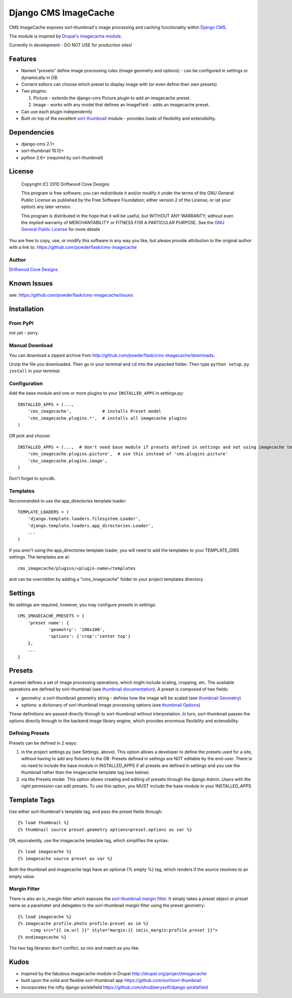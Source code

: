 ==============================
Django CMS ImageCache
==============================

CMS ImageCache exposes sorl-thumbnail's image processing and caching functionality within `Django CMS <http://www.django-cms.org/>`_.

The module is inspired by `Drupal's imagecache module <http://drupal.org/project/imagecache>`_.

Currently in development - DO NOT USE for production sites!

 
Features
========

* Named "presets" define image processing rules (image geometry and options) - can be configured in settings or dynamically in DB.
* Content editors can choose which preset to display image with (or even define their own presets)
* Two plugins:

  1. Picture - extends the django-cms Picture plugin to add an imagecache preset.
  2. Image - works with any model that defines an ImageField - adds an imagecache preset.

* Can use each plugin independently
* Built on top of the excellent `sorl-thumbnail <https://github.com/sorl/sorl-thumbnail>`_ module - provides loads of flexibility and extensibility.

Dependencies
============

* django-cms 2.1+
* sorl-thumbnail 10.12+
* python 2.6+  (required by sorl-thumbnail)

License
=======
    Copyright (C) 2010  Driftwood Cove Designs

    This program is free software; you can redistribute it and/or modify
    it under the terms of the GNU General Public License as published by
    the Free Software Foundation; either version 2 of the License, or
    (at your option) any later version.

    This program is distributed in the hope that it will be useful,
    but WITHOUT ANY WARRANTY; without even the implied warranty of
    MERCHANTABILITY or FITNESS FOR A PARTICULAR PURPOSE.  See the
    `GNU General Public License <http://github.com/powderflask/cms-imagecache/blob/master/LICENSE>`_ for more details

You are free to copy, use, or modify this software in any way you like, but please provide attribution to the original author with a link to:
https://github.com/powderflask/cms-imagecache

Author
------
`Driftwood Cove Designs <http://designs.driftwoodcove.ca>`_

Known Issues
============

see: https://github.com/powderflask/cms-imagecache/issues


Installation
============

From PyPI
---------

not yet - sorry.

Manual Download
---------------

You can download a zipped archive from http://github.com/powderflask/cms-imagecache/downloads.

Unzip the file you downloaded. Then go in your terminal and ``cd`` into the unpacked folder. Then type ``python setup.py install`` in your terminal.

Configuration
-------------
Add the base module and one or more plugins to your ``INSTALLED_APPS`` in settings.py::

    INSTALLED_APPS = (..., 
        'cms_imagecache',            # installs Preset model
        'cms_imagecache.plugins.*',  # installs all imagecache plugins
    )  

OR  pick and choose::

    INSTALLED_APPS = (...,  # don't need base module if presets defined in settings and not using imagecache templatetag
        'cms_imagecache.plugins.picture',  # use this instead of 'cms.plugins.picture'
        'cms_imagecache.plugins.image',
    )
                 
Don't forget to syncdb.

Templates
---------
Recommended to use the app_directories template loader::

    TEMPLATE_LOADERS = (
        'django.template.loaders.filesystem.Loader',
        'django.template.loaders.app_directories.Loader',
        ...
    )

If you aren't using the app_directories template loader, you will need to add the
templates to your TEMPLATE_DIRS settings.  The templates are at::

   cms_imagecache/plugins/<plugin-name>/templates

and can be overridden by adding a "cms_imagecache" folder to your project templates directory.
    

Settings
========

No settings are required, however, you may configure presets in settings::

    CMS_IMAGECACHE_PRESETS = {
        'preset name': {
                'geometry': '100x100',
                'options': {'crop':'center top'}
        },
        ...
    }


Presets
=======
A preset defines a set of image processing operations, which might include scaling,
cropping, etc.  The available operations are defined by sorl-thumbnail (see `thumbnail documentation <http://thumbnail.sorl.net/index.html>`_).
A preset is composed of two fields:

* geometry: a sorl-thumbnail geometry string - defines how the image will be scaled (see `thumbnail Geometry <http://thumbnail.sorl.net/template.html#geometry>`_)
* options: a dictionary of sorl-thumbnail image processing options (see `thumbnail Options <http://thumbnail.sorl.net/template.html#options>`_)

These definitions are passed directly through to sorl-thumbnail without interpretation. 
In turn, sorl-thumbnail passes the options directly through to the backend image library engine,
which provides enormous flexibility and extensibility.

Defining Presets
----------------
Presets can be defined in 2 ways:

1. in the project settings.py (see Settings, above).
   This option allows a developer to define the presets used for a site, without having to add any fixtures to the DB.
   Presets defined in settings are NOT editable by the end-user.
   There is no need to include the base module in INSTALLED_APPS if all presets are defined in settings
   and you use the thumbnail rather than the imagecache template tag (see below).
2. via the Presets model.
   This option allows creating and editing of presets through the django Admin.
   Users with the right permission can edit presets.
   To use this option, you MUST include the base module in your INSTALLED_APPS


Template Tags
=============
Use either sorl-thumbnail's template tag, and pass the preset fields through::

   {% load thumbnail %}
   {% thumbnail source preset.geometry options=preset.options as var %}

OR, equivalently,  use the imagecache template tag, which simplifies the syntax::

   {% load imagecache %}
   {% imagecache source preset as var %}
   
Both the thumbnail and imagecache tags have an optional {% empty %}
tag, which renders if the source resolves to an empty value.  

Margin Filter
-------------
There is also an ic_margin filter which exposes the `sorl-thumbnail margin filter <http://thumbnail.sorl.net/template.html#margin>`_.
It simply takes a preset object or preset name as a parameter and delegates to the sorl-thumbnail margin filter using the preset geometry::

   {% load imagecache %}
   {% imagecache profile.photo profile.preset as im %}
        <img src="{{ im.url }}" style="margin:{{ im|ic_margin:profile.preset }}">
   {% endimagecache %}
   
The two tag libraries don't conflict, so mix and match as you like.


Kudos
=====

* inspired by the fabulous imagecache module in Drupal  http://drupal.org/project/imagecache
* built upon the solid and flexible sorl-thumbnail app https://github.com/sorl/sorl-thumbnail
* incorporates the nifty django-picklefield  https://github.com/shrubberysoft/django-picklefield
